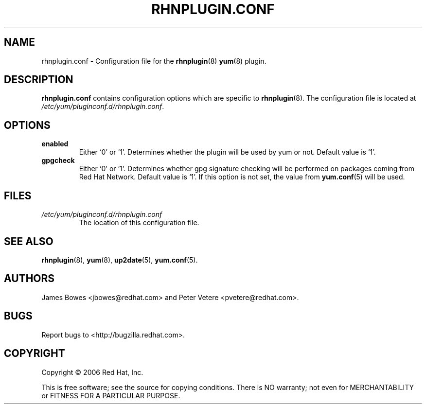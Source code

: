 .\" Copyright 2006 Red Hat, Inc.
.\"
.\" This man page is free documentation; you can redistribute it and/or modify
.\" it under the terms of the GNU General Public License as published by
.\" the Free Software Foundation; either version 2 of the License, or
.\" (at your option) any later version.
.\"
.\" This program is distributed in the hope that it will be useful,
.\" but WITHOUT ANY WARRANTY; without even the implied warranty of
.\" MERCHANTABILITY or FITNESS FOR A PARTICULAR PURPOSE.  See the
.\" GNU General Public License for more details.
.\"
.\" You should have received a copy of the GNU General Public License
.\" along with this man page; if not, write to the Free Software
.\" Foundation, Inc., 675 Mass Ave, Cambridge, MA 02139, USA.
.\"
.TH "RHNPLUGIN.CONF" "8" "2006 November 13" "Linux" "Red Hat, Inc."
.SH NAME

rhnplugin.conf \- Configuration file for the \fBrhnplugin\fP(8) \fByum\fP(8) plugin.

.SH DESCRIPTION

.PP
\fBrhnplugin.conf\fP contains configuration options which are specific to
\fBrhnplugin\fP(8). The configuration file is located at
\fI/etc/yum/pluginconf.d/rhnplugin.conf\fP.

.SH OPTIONS

.IP \fBenabled\fR
Either `0' or `1'. Determines whether the plugin will be used by yum or not.
Default value is `1'.

.IP \fBgpgcheck\fR
Either `0' or `1'. Determines whether gpg signature checking will be performed
on packages coming from Red Hat Network. Default value is `1'. If this option
is not set, the value from \fByum.conf\fP(5) will be used.

.SH FILES

.IP \fI/etc/yum/pluginconf.d/rhnplugin.conf\fP
The location of this configuration file.

.SH "SEE ALSO"

.PP
\fBrhnplugin\fP(8), \fByum\fP(8), \fBup2date\fP(5), \fByum.conf\fP(5).

.SH AUTHORS
.PP
James Bowes <jbowes@redhat.com> and Peter Vetere <pvetere@redhat.com>.

.SH "BUGS"
.PP
Report bugs to <http://bugzilla.redhat.com>.

.SH COPYRIGHT

.PP
Copyright \(co 2006 Red Hat, Inc.

.PP
This is free software; see the source for copying conditions.  There is 
NO warranty; not even for MERCHANTABILITY or FITNESS FOR A PARTICULAR PURPOSE.
